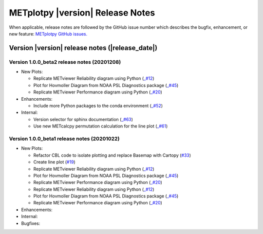 METplotpy |version| Release Notes
_________________________________

When applicable, release notes are followed by the GitHub issue number which
describes the bugfix, enhancement, or new feature: `METplotpy GitHub issues. <https://github.com/dtcenter/METplotpy/issues>`_

Version |version| release notes (|release_date|)
------------------------------------------------

Version 1.0.0_beta2 release notes (20201208)
^^^^^^^^^^^^^^^^^^^^^^^^^^^^^^^^^^^^^^^^^^^^
* New Plots:

  * Replicate METviewer Reliability diagram using Python (`_#12 <https://github.com/dtcenter/METplotpy/issues/12>`_)

  * Plot for Hovmoller Diagram from NOAA PSL Diagnostics package (`_#45 <https://github.com/dtcenter/METplotpy/issues/45>`_)

  * Replicate METviewer Performance diagram using Python (`_#20 <https://github.com/dtcenter/METplotpy/issues/20>`_)

* Enhancements:

  * Include more Python packages to the conda environment (`_#52 <https://github.com/dtcenter/METplotpy/issues/52>`_)

* Internal:

  * Version selector for sphinx documentation (`_#63 <https://github.com/dtcenter/METplotpy/issues/63>`_)

  * Use new METcalcpy permutation calculation for the line plot (`_#61 <https://github.com/dtcenter/METplotpy/issues/61>`_)


Version 1.0.0_beta1 release notes (20201022)
^^^^^^^^^^^^^^^^^^^^^^^^^^^^^^^^^^^^^^^^^^^^

* New Plots:

  * Refactor CBL code to isolate plotting and replace Basemap with Cartopy  (`#33 <https://github.com/dtcenter/METplotpy/issues/33>`_)
 
  * Create line plot (`#19 <https://github.com/dtcenter/METplotpy/issues/19>`_)
  
  * Replicate METviewer Reliability diagram using Python (`_#12 <https://github.com/dtcenter/METplotpy/issues/12>`_)

  * Plot for Hovmoller Diagram from NOAA PSL Diagnostics package (`_#45 <https://github.com/dtcenter/METplotpy/issues/45>`_)

  * Replicate METviewer Performance diagram using Python (`_#20 <https://github.com/dtcenter/METplotpy/issues/20>`_)
  
  * Replicate METviewer Reliability diagram using Python (`_#12 <https://github.com/dtcenter/METplotpy/issues/12>`_)

  * Plot for Hovmoller Diagram from NOAA PSL Diagnostics package (`_#45 <https://github.com/dtcenter/METplotpy/issues/45>`_)

  * Replicate METviewer Performance diagram using Python (`_#20 <https://github.com/dtcenter/METplotpy/issues/20>`_)

* Enhancements:
  

* Internal:

* Bugfixes:



